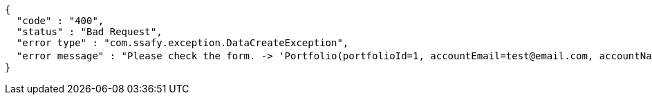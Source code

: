 [source,options="nowrap"]
----
{
  "code" : "400",
  "status" : "Bad Request",
  "error type" : "com.ssafy.exception.DataCreateException",
  "error message" : "Please check the form. -> 'Portfolio(portfolioId=1, accountEmail=test@email.com, accountName=test name, portfolioTitle=포트폴리오 제목, portfolioContent=포트폴리오 내용, portfolioCreatedAt=2019-08-07T16:45:20.189, portfolioGiturl=www.github.com/repository, portfolioViews=0, portfolioThumbnailUrl=/image.png)' "
}
----